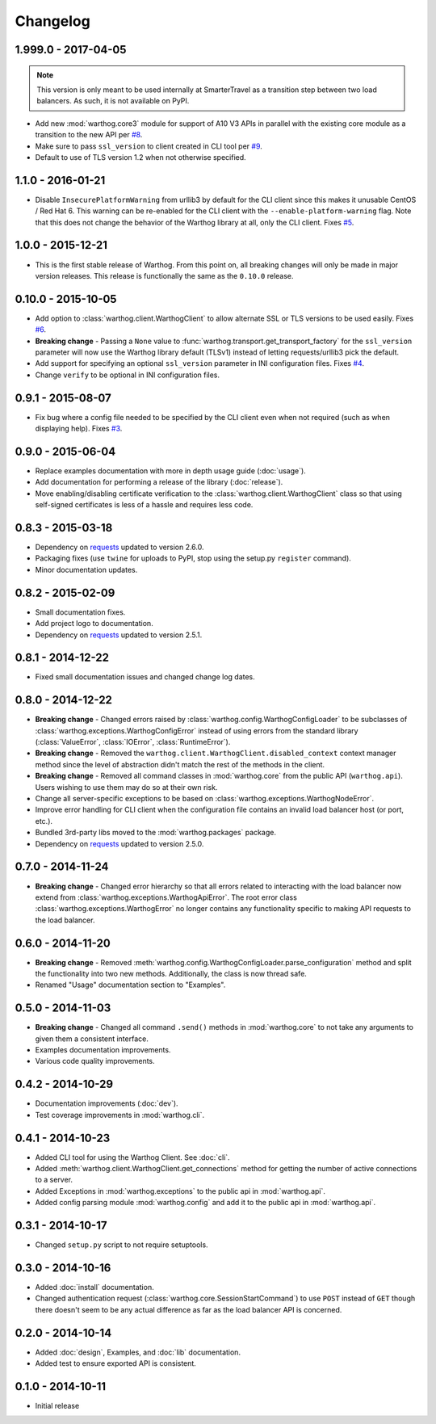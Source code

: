 Changelog
=========


1.999.0 - 2017-04-05
--------------------
.. note::

    This version is only meant to be used internally at SmarterTravel as a transition
    step between two load balancers. As such, it is not available on PyPI.

* Add new :mod:`warthog.core3` module for support of A10 V3 APIs in parallel with the existing
  core module as a transition to the new API per `#8 <https://github.com/smarter-travel-media/warthog/issues/8>`_.
* Make sure to pass ``ssl_version`` to client created in CLI tool per
  `#9 <https://github.com/smarter-travel-media/warthog/issues/9>`_.
* Default to use of TLS version 1.2 when not otherwise specified.


1.1.0 - 2016-01-21
------------------
* Disable ``InsecurePlatformWarning`` from urllib3 by default for the CLI client since this makes
  it unusable CentOS / Red Hat 6. This warning can be re-enabled for the CLI client with the
  ``--enable-platform-warning`` flag. Note that this does not change the behavior of the Warthog
  library at all, only the CLI client. Fixes `#5 <https://github.com/smarter-travel-media/warthog/issues/5>`_.

1.0.0 - 2015-12-21
------------------
* This is the first stable release of Warthog. From this point on, all breaking changes will only
  be made in major version releases. This release is functionally the same as the ``0.10.0`` release.

0.10.0 - 2015-10-05
-------------------
* Add option to :class:`warthog.client.WarthogClient` to allow alternate SSL or TLS versions
  to be used easily. Fixes `#6 <https://github.com/smarter-travel-media/warthog/issues/6>`_.
* **Breaking change** - Passing a ``None`` value to :func:`warthog.transport.get_transport_factory`
  for the ``ssl_version`` parameter will now use the Warthog library default (TLSv1) instead of
  letting requests/urllib3 pick the default.
* Add support for specifying an optional ``ssl_version`` parameter in INI configuration files.
  Fixes `#4 <https://github.com/smarter-travel-media/warthog/issues/4>`_.
* Change ``verify`` to be optional in INI configuration files.

0.9.1 - 2015-08-07
------------------
* Fix bug where a config file needed to be specified by the CLI client even when
  not required (such as when displaying help). Fixes
  `#3 <https://github.com/smarter-travel-media/warthog/issues/3>`_.

0.9.0 - 2015-06-04
------------------
* Replace examples documentation with more in depth usage guide (:doc:`usage`).
* Add documentation for performing a release of the library (:doc:`release`).
* Move enabling/disabling certificate verification to the :class:`warthog.client.WarthogClient`
  class so that using self-signed certificates is less of a hassle and requires
  less code.

0.8.3 - 2015-03-18
------------------
* Dependency on `requests <https://github.com/kennethreitz/requests>`_ updated to version 2.6.0.
* Packaging fixes (use ``twine`` for uploads to PyPI, stop using the setup.py ``register`` command).
* Minor documentation updates.

0.8.2 - 2015-02-09
------------------
* Small documentation fixes.
* Add project logo to documentation.
* Dependency on `requests <https://github.com/kennethreitz/requests>`_ updated to version 2.5.1.

0.8.1 - 2014-12-22
------------------
* Fixed small documentation issues and changed change log dates.

0.8.0 - 2014-12-22
------------------
* **Breaking change** - Changed errors raised by :class:`warthog.config.WarthogConfigLoader`
  to be subclasses of :class:`warthog.exceptions.WarthogConfigError` instead of using errors
  from the standard library (:class:`ValueError`, :class:`IOError`, :class:`RuntimeError`).
* **Breaking change** - Removed the ``warthog.client.WarthogClient.disabled_context`` context
  manager method since the level of abstraction didn't match the rest of the methods in the
  client.
* **Breaking change** - Removed all command classes in :mod:`warthog.core` from the public API
  (``warthog.api``). Users wishing to use them may do so at their own risk.
* Change all server-specific exceptions to be based on :class:`warthog.exceptions.WarthogNodeError`.
* Improve error handling for CLI client when the configuration file contains an invalid load
  balancer host (or port, etc.).
* Bundled 3rd-party libs moved to the :mod:`warthog.packages` package.
* Dependency on `requests <https://github.com/kennethreitz/requests>`_ updated to version 2.5.0.

0.7.0 - 2014-11-24
------------------
* **Breaking change** - Changed error hierarchy so that all errors related to interacting
  with the load balancer now extend from :class:`warthog.exceptions.WarthogApiError`. The
  root error class :class:`warthog.exceptions.WarthogError` no longer contains any
  functionality specific to making API requests to the load balancer.

0.6.0 - 2014-11-20
------------------
* **Breaking change** - Removed :meth:`warthog.config.WarthogConfigLoader.parse_configuration`
  method and split the functionality into two new methods. Additionally, the class is
  now thread safe.
* Renamed "Usage" documentation section to "Examples".

0.5.0 - 2014-11-03
------------------
* **Breaking change** - Changed all command ``.send()`` methods in :mod:`warthog.core`
  to not take any arguments to given them a consistent interface.
* Examples documentation improvements.
* Various code quality improvements.

0.4.2 - 2014-10-29
------------------
* Documentation improvements (:doc:`dev`).
* Test coverage improvements in :mod:`warthog.cli`.

0.4.1 - 2014-10-23
------------------
* Added CLI tool for using the Warthog Client. See :doc:`cli`.
* Added :meth:`warthog.client.WarthogClient.get_connections` method for getting the
  number of active connections to a server.
* Added Exceptions in :mod:`warthog.exceptions` to the public api in :mod:`warthog.api`.
* Added config parsing module :mod:`warthog.config` and add it to the public api in :mod:`warthog.api`.

0.3.1 - 2014-10-17
------------------
* Changed ``setup.py`` script to not require setuptools.

0.3.0 - 2014-10-16
------------------
* Added :doc:`install` documentation.
* Changed authentication request (:class:`warthog.core.SessionStartCommand`) to use ``POST``
  instead of ``GET`` though there doesn't seem to be any actual difference as far as the
  load balancer API is concerned.

0.2.0 - 2014-10-14
------------------
* Added :doc:`design`, Examples, and :doc:`lib` documentation.
* Added test to ensure exported API is consistent.

0.1.0 - 2014-10-11
------------------
* Initial release
